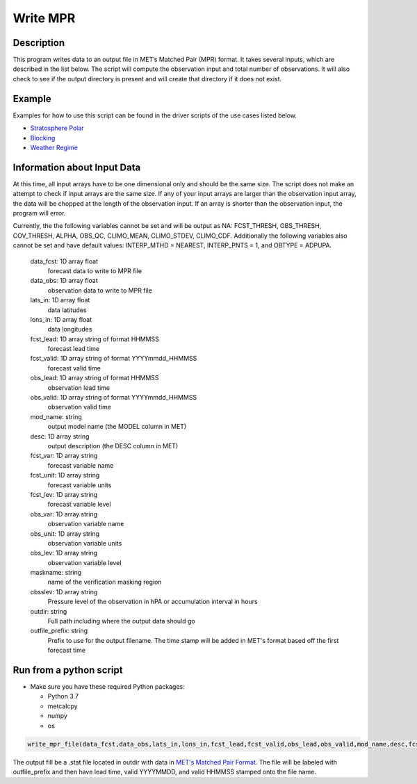 **********************
Write MPR
**********************

Description
===========

This program writes data to an output file in MET’s Matched Pair (MPR) format.  It 
takes several inputs, which are described in the list below.  The script will compute 
the observation input and total number of observations.  It will also check to see if 
the output directory is present and will create that directory if it does not exist.

Example
=======

Examples for how to use this script can be found in the driver scripts of the use cases 
listed below.

* `Stratosphere Polar <https://metplus.readthedocs.io/en/latest/generated/model_applications/s2s/UserScript_fcstGFS_obsERA_StratospherePolar.html#sphx-glr-generated-model-applications-s2s-userscript-fcstgfs-obsera-stratospherepolar-py>`_
* `Blocking <https://metplus.readthedocs.io/en/latest/generated/model_applications/s2s_mid_lat/UserScript_fcstGFS_obsERA_Blocking.html#sphx-glr-generated-model-applications-s2s-mid-lat-userscript-fcstgfs-obsera-blocking-py>`_
* `Weather Regime <https://metplus.readthedocs.io/en/latest/generated/model_applications/s2s_mid_lat/UserScript_fcstGFS_obsERA_WeatherRegime.html#sphx-glr-generated-model-applications-s2s-mid-lat-userscript-fcstgfs-obsera-weatherregime-py>`_

Information about Input Data
============================

At this time, all input arrays have to be one dimensional only and should be the same size.  
The script does not make an attempt to check if input arrays are the same size.  If any of 
your input arrays are larger than the observation input array, the data will be chopped at 
the length of the observation input.  If an array is shorter than the observation input, the 
program will error.

Currently, the the following variables cannot be set and will be output as NA: FCST_THRESH, 
OBS_THRESH, COV_THRESH, ALPHA, OBS_QC, CLIMO_MEAN, CLIMO_STDEV, CLIMO_CDF.  Additionally the 
following variables also cannot be set and have default values: INTERP_MTHD = NEAREST, 
INTERP_PNTS =  1, and OBTYPE = ADPUPA.

    data_fcst: 1D array float
            forecast data to write to MPR file
    data_obs: 1D array float
            observation data to write to MPR file
    lats_in: 1D array float
            data latitudes
    lons_in: 1D array float
            data longitudes
    fcst_lead: 1D array string of format HHMMSS
            forecast lead time
    fcst_valid: 1D array string of format YYYYmmdd_HHMMSS
            forecast valid time
    obs_lead: 1D array string of format HHMMSS
            observation lead time
    obs_valid: 1D array string of format YYYYmmdd_HHMMSS
            observation valid time
    mod_name: string
            output model name (the MODEL column in MET)
    desc: 1D array string
            output description (the DESC column in MET)
    fcst_var: 1D array string
            forecast variable name
    fcst_unit: 1D array string
            forecast variable units
    fcst_lev: 1D array string
            forecast variable level
    obs_var: 1D array string
            observation variable name
    obs_unit: 1D array string
            observation variable units
    obs_lev: 1D array string
            observation variable level
    maskname: string
            name of the verification masking region
    obsslev: 1D array string
            Pressure level of the observation in hPA or accumulation
            interval in hours
    outdir: string
            Full path including where the output data should go
    outfile_prefix: string
            Prefix to use for the output filename.  The time stamp will
            be added in MET's format based off the first forecast time


Run from a python script
=========================

* Make sure you have these required Python packages:

  * Python 3.7

  * metcalcpy

  * numpy

  * os
 
.. code-block:: ini

   write_mpr_file(data_fcst,data_obs,lats_in,lons_in,fcst_lead,fcst_valid,obs_lead,obs_valid,mod_name,desc,fcst_var,fcst_unit,fcst_lev,obs_var,obs_unit,obs_lev,maskname,obsslev,outdir,outfile_prefix)

The output fill be a .stat file located in outdir with data in `MET's Matched Pair Format <https://met.readthedocs.io/en/latest/Users_Guide/point-stat.html#id24>`_.  The file will be labeled with outfile_prefix and then have lead time, valid YYYYMMDD, and valid HHMMSS stamped onto the file name.
